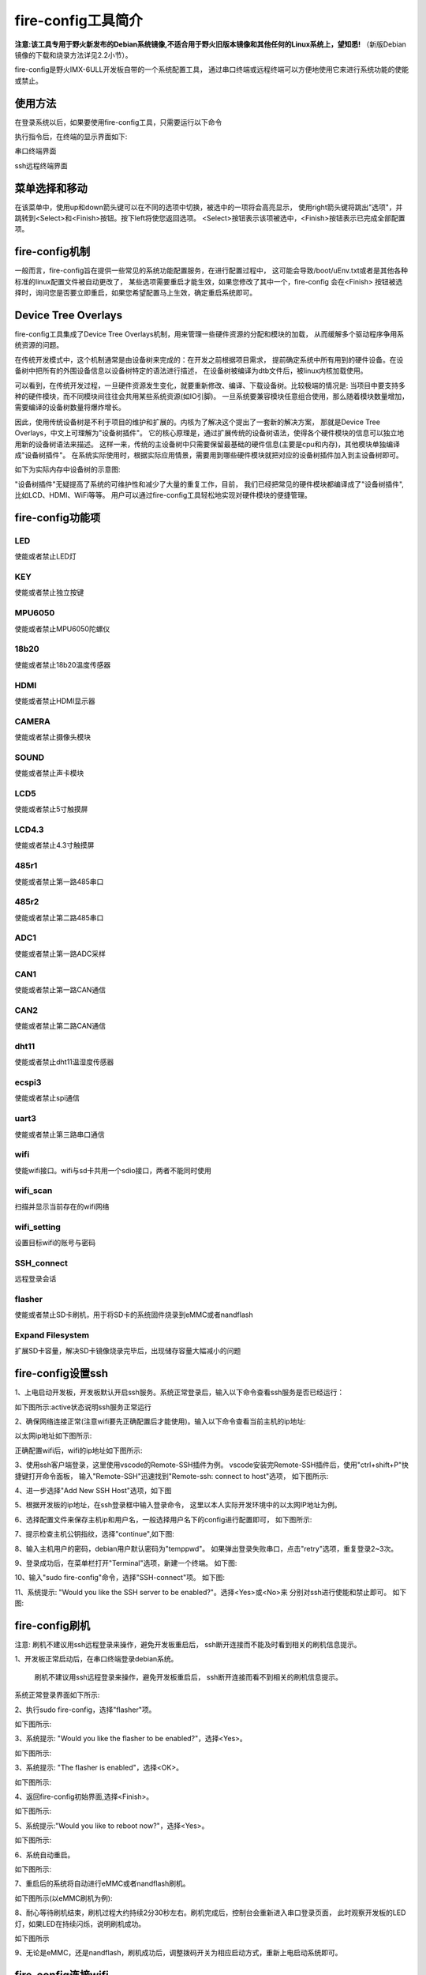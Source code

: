 .. vim: syntax=rst

fire-config工具简介
-------------------

**注意:该工具专用于野火新发布的Debian系统镜像,不适合用于野火旧版本镜像和其他任何的Linux系统上，望知悉!**  
（新版Debian镜像的下载和烧录方法详见2.2小节）。

fire-config是野火IMX-6ULL开发板自带的一个系统配置工具，
通过串口终端或远程终端可以方便地使用它来进行系统功能的使能或禁止。


使用方法
~~~~~~~~~~~~~~~~~~~~~

在登录系统以后，如果要使用fire-config工具，只需要运行以下命令

.. code-block:: sh
   :emphasize-lines: 2
   :linenos:

   sudo fire-config

   注意:由于该工具会改变一系列不属于当前用户的文件，sudo是必须要加的。

执行指令后，在终端的显示界面如下:

.. image:: media/fire-config.png
   :align: center
   :alt: fire-config工具

串口终端界面


.. image:: media/fire-config1.png
   :align: center
   :alt: fire-config工具

ssh远程终端界面


菜单选择和移动
~~~~~~~~~~~~~~~~~~~~~

在该菜单中，使用up和down箭头键可以在不同的选项中切换，被选中的一项将会高亮显示，
使用right箭头键将跳出"选项"，并跳转到<Select>和<Finish>按钮。按下left将使您返回选项。
<Select>按钮表示该项被选中，<Finish>按钮表示已完成全部配置项。


fire-config机制
~~~~~~~~~~~~~~~~~~~~~
一般而言，fire-config旨在提供一些常见的系统功能配置服务，在进行配置过程中，
这可能会导致/boot/uEnv.txt或者是其他各种标准的linux配置文件被自动更改了，
某些选项需要重启才能生效，如果您修改了其中一个，fire-config 会在<Finish>
按钮被选择时，询问您是否要立即重启，如果您希望配置马上生效，确定重启系统即可。

Device Tree Overlays
~~~~~~~~~~~~~~~~~~~~~

fire-config工具集成了Device Tree Overlays机制，用来管理一些硬件资源的分配和模块的加载，
从而缓解多个驱动程序争用系统资源的问题。

在传统开发模式中，这个机制通常是由设备树来完成的：在开发之前根据项目需求，
提前确定系统中所有用到的硬件设备。在设备树中把所有的外围设备信息以设备树特定的语法进行描述，
在设备树被编译为dtb文件后，被linux内核加载使用。

可以看到，在传统开发过程，一旦硬件资源发生变化，就要重新修改、编译、下载设备树。比较极端的情况是:
当项目中要支持多种的硬件模块，而不同模块间往往会共用某些系统资源(如IO引脚)。
一旦系统要兼容模块任意组合使用，那么随着模块数量增加，需要编译的设备树数量将爆炸增长。

因此，使用传统设备树是不利于项目的维护和扩展的。内核为了解决这个提出了一套新的解决方案，
那就是Device Tree Overlays，中文上可理解为"设备树插件"。
它的核心原理是，通过扩展传统的设备树语法，使得各个硬件模块的信息可以独立地用新的设备树语法来描述。
这样一来，传统的主设备树中只需要保留最基础的硬件信息(主要是cpu和内存)，其他模块单独编译成"设备树插件"。
在系统实际使用时，根据实际应用情景，需要用到哪些硬件模块就把对应的设备树插件加入到主设备树即可。

如下为实际内存中设备树的示意图:

.. image:: media/device_tree_overlays.png
   :align: center
   :alt: 设备树示意图

"设备树插件"无疑提高了系统的可维护性和减少了大量的重复工作，目前，
我们已经把常见的硬件模块都编译成了"设备树插件",比如LCD、HDMI、WiFi等等。
用户可以通过fire-config工具轻松地实现对硬件模块的便捷管理。



fire-config功能项
~~~~~~~~~~~~~~

LED
^^^^

使能或者禁止LED灯

KEY
^^^^

使能或者禁止独立按键

MPU6050
^^^^^^^^

使能或者禁止MPU6050陀螺仪

18b20
^^^^^^^^

使能或者禁止18b20温度传感器

HDMI
^^^^^^^^

使能或者禁止HDMI显示器

CAMERA
^^^^^^^^

使能或者禁止摄像头模块

SOUND
^^^^^^^^

使能或者禁止声卡模块

LCD5
^^^^^^^^

使能或者禁止5寸触摸屏

LCD4.3
^^^^^^^^

使能或者禁止4.3寸触摸屏

485r1
^^^^^^^^

使能或者禁止第一路485串口

485r2
^^^^^^^^

使能或者禁止第二路485串口

ADC1
^^^^^^^^

使能或者禁止第一路ADC采样

CAN1
^^^^^^^^

使能或者禁止第一路CAN通信

CAN2
^^^^^^^^

使能或者禁止第二路CAN通信

dht11
^^^^^^^^

使能或者禁止dht11温湿度传感器

ecspi3
^^^^^^^^

使能或者禁止spi通信

uart3
^^^^^^^^

使能或者禁止第三路串口通信

wifi
^^^^^^

使能wifi接口。wifi与sd卡共用一个sdio接口，两者不能同时使用

wifi_scan
^^^^^^^^^^^^

扫描并显示当前存在的wifi网络

wifi_setting
^^^^^^^^^^^^^^^

设置目标wifi的账号与密码

SSH_connect
^^^^^^^^^^^^^^^^

远程登录会话


flasher
^^^^^^^^^^^^^^^^^^

使能或者禁止SD卡刷机，用于将SD卡的系统固件烧录到eMMC或者nandflash

Expand Filesystem
^^^^^^^^^^^^^^^^^^

扩展SD卡容量，解决SD卡镜像烧录完毕后，出现储存容量大幅减小的问题

fire-config设置ssh
~~~~~~~~~~~~~~~~~~~~~~

1、上电启动开发板，开发板默认开启ssh服务。系统正常登录后，输入以下命令查看ssh服务是否已经运行：

.. code-block:: sh
   :emphasize-lines: 2
   :linenos:

   sudo systemctl status ssh

如下图所示:active状态说明ssh服务正常运行

.. image:: media/fire-config_ssh.png
   :align: center
   :alt: 查看ssh服务是否运行

2、确保网络连接正常(注意wifi要先正确配置后才能使用)。输入以下命令查看当前主机的ip地址:

.. code-block:: sh
   :emphasize-lines: 2
   :linenos:

   ifconfig

以太网ip地址如下图所示:

.. image:: media/fire-config_ssh1.png
   :align: center
   :alt: 查看以太网ip地址

正确配置wifi后，wifi的ip地址如下图所示:

.. image:: media/fire-config_ssh2.png
   :align: center
   :alt: 查看wifi ip地址

3、使用ssh客户端登录，这里使用vscode的Remote-SSH插件为例。
vscode安装完Remote-SSH插件后，使用"ctrl+shift+P"快捷键打开命令面板，
输入"Remote-SSH"迅速找到"Remote-ssh: connect to host"选项，
如下图所示:

.. image:: media/fire-config_ssh3.png
   :align: center
   :alt: Remote-SSH插件

4、进一步选择"Add New SSH Host"选项，如下图

.. image:: media/fire-config_ssh4.png
   :align: center
   :alt: Remote-SSH插件

5、根据开发板的ip地址，在ssh登录框中输入登录命令，
这里以本人实际开发环境中的以太网IP地址为例。

.. image:: media/fire-config_ssh5.png
   :align: center
   :alt: Remote-SSH插件

6、选择配置文件来保存主机ip和用户名，一般选择用户名下的config进行配置即可，
如下图所示:

.. image:: media/fire-config_ssh6.png
   :align: center
   :alt: Remote-SSH插件

7、提示检查主机公钥指纹，选择"continue",如下图:

.. image:: media/fire-config_ssh7.png
   :align: center
   :alt: Remote-SSH插件

8、输入主机用户的密码，debian用户默认密码为"temppwd"。
如果弹出登录失败串口，点击"retry"选项，重复登录2~3次。

.. image:: media/fire-config_ssh8.png
   :align: center
   :alt: Remote-SSH插件

9、登录成功后，在菜单栏打开"Terminal"选项，新建一个终端。
如下图:

.. image:: media/fire-config_ssh9.png
   :align: center
   :alt: Remote-SSH插件

10、输入"sudo fire-config"命令，选择"SSH-connect"项。
如下图:

.. image:: media/fire-config_ssh10.png
   :align: center
   :alt: Remote-SSH插件

11、系统提示: "Would you like the SSH server to be enabled?"。选择<Yes>或<No>来
分别对ssh进行使能和禁止即可。
如下图:

.. image:: media/fire-config_ssh11.png
   :align: center
   :alt: Remote-SSH插件


fire-config刷机
~~~~~~~~~~~~~~

注意:
刷机不建议用ssh远程登录来操作，避免开发板重启后，
ssh断开连接而不能及时看到相关的刷机信息提示。

1、开发板正常启动后，在串口终端登录debian系统。

   刷机不建议用ssh远程登录来操作，避免开发板重启后，
   ssh断开连接而看不到相关的刷机信息提示。

.. code-block:: sh
   :emphasize-lines: 2
   :linenos:

   账户:debian
   密码:temppwd

系统正常登录界面如下所示:

.. image:: media/debian_login.png
   :align: center
   :alt: 登录debian系统


2、执行sudo fire-config，选择"flasher"项。

如下图所示:

.. image:: media/fire-config_flasher.png
   :align: center
   :alt: fire-config刷机


3、系统提示: "Would you like the flasher to be enabled?"，选择<Yes>。

如下图所示:

.. image:: media/fire-config_flasher1.png
   :align: center
   :alt: fire-config刷机

3、系统提示: "The flasher is enabled"，选择<OK>。

如下图所示:

.. image:: media/fire-config_flasher2.png
   :align: center
   :alt: fire-config刷机

4、返回fire-config初始界面,选择<Finish>。

如下图所示:

.. image:: media/fire-config_flasher3.png
   :align: center
   :alt: fire-config刷机

5、系统提示:"Would you like to reboot now?"，选择<Yes>。

如下图所示:

.. image:: media/fire-config_flasher4.png
   :align: center
   :alt: fire-config刷机

6、系统自动重启。

如下图所示:

.. image:: media/fire-config_flasher5.png
   :align: center
   :alt: fire-config刷机

7、重启后的系统将自动进行eMMC或者nandflash刷机。

如下图所示(以eMMC刷机为例):

.. image:: media/fire-config_flasher6.png
   :align: center
   :alt: fire-config刷机

8、耐心等待刷机结束，刷机过程大约持续2分30秒左右。刷机完成后，控制台会重新进入串口登录页面，
此时观察开发板的LED灯，如果LED在持续闪烁，说明刷机成功。

如下图所示

.. image:: media/fire-config_flasher7.png
   :align: center
   :alt: fire-config刷机

9、无论是eMMC，还是nandflash，刷机成功后，调整拨码开关为相应启动方式，重新上电启动系统即可。


fire-config连接wifi
~~~~~~~~~~~~~~

wifi配置前提
^^^^^^^^^^^^^

- wifi与sd卡共用同一个sdio接口，进行配置wifi之前，要先通过fire-config工具来刷机。
  确认开发板可以正常从nandflash或者eMMC启动后，才能进行wifi的配置连接。

- 刷机步骤完成后，修改跳线帽为下图中连接方式，确保wifi模块连接在该sdio接口上。

.. image:: media/fire-config_wifi.png
   :align: center
   :alt: fire-config刷机

wifi连接步骤
^^^^^^^^^^^^^

1、在终端执行sudo fire-config命令，选择"wifi"项。
如下图:

.. image:: media/fire-config_wifi1.png
   :align: center
   :alt: fire-config配置wifi

2、系统提示:"Would you like the wifi interface to be enabled?",选择<yes>项，表示使能wifi模块。

.. image:: media/fire-config_wifi2.png
   :align: center
   :alt: fire-config配置wifi

3、系统提示:"The wifi interface is enabled"，选择<ok>项返回主菜单。

.. image:: media/fire-config_wifi3.png
   :align: center
   :alt: fire-config配置wifi

4、在主菜单选择<Finish>项，系统会提示重启：
"Would you like to reboot now?",选择<Yes>项，等待系统重启。
此时wifi模块驱动和wifi自动连接服务已经配置完成。

.. image:: media/fire-config_wifi4.png
   :align: center
   :alt: fire-config配置wifi

5、系统重启后，继续在系统中执行sudo fire-config命令，选择"wifi_scan"项，
系统会扫描搜索所有周围的无线网络，并在界面显示wifi的名字和信号强弱。
如下图:

.. image:: media/fire-config_wifi5.png
   :align: center
   :alt: fire-config配置wifi

6、确保系统搜索到目标wifi后，选择<ok>项返回主菜单，选择"wifi_setting"项。
如下图:

.. image:: media/fire-config_wifi6.png
   :align: center
   :alt: fire-config配置wifi

7、输入目标wifi的账号，输入完成后选择<oK>项。

.. image:: media/fire-config_wifi7.png
   :align: center
   :alt: fire-config配置wifi

8、继续输入目标wifi的密码，输入完成后选择<ok>项返回主菜单。

.. image:: media/fire-config_wifi8.png
   :align: center
   :alt: fire-config配置wifi

9、选择主菜单<Finsh>项，退出fire-config工具。
执行ifconfig命令，可以看到开发板wifi的ip地址已经分配成功。

.. image:: media/fire-config_wifi9.png
   :align: center
   :alt: fire-config配置wifi